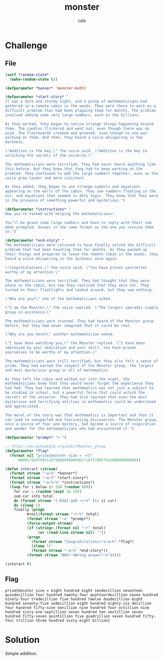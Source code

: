 #+TITLE: monster
#+AUTHOR: calx

* Challenge

** File

#+begin_src lisp
  (setf *random-state*
	(make-random-state t))

  (defparameter *banner* 'monster-math)

  (defparameter *start-story* "
  It was a dark and stormy night, and a group of mathematicians had
  gathered in a remote cabin in the woods. They were there to work on a
  difficult problem that had been plaguing them for months. The problem
  involved adding some very large numbers, each in the billions.

  As they worked, they began to notice strange things happening around
  them. The candles flickered and went out, even though there was no
  wind. The floorboards creaked and groaned, even though no one was
  walking on them. And then, they heard a voice whispering in the
  darkness.

  \"Addition is the key,\" the voice said. \"Addition is the key to
  unlocking the secrets of the universe.\"

  The mathematicians were terrified. They had never heard anything like
  this before. But they knew that they had to keep working on the
  problem. They continued to add the large numbers together, even as the
  voice grew louder and more insistent.

  As they added, they began to see strange symbols and equations
  appearing on the walls of the cabin. They saw numbers floating in the
  air, and equations that seemed to defy logic. They knew that they were
  in the presence of something powerful and mysterious.")

  (defparameter *instructions* "
  Now you're tasked with helping the mathematicians!

  You'll be given some large numbers and have to reply with their sum
  when prompted. Answer in the same format as the one you receive them
  in.")

  (defparameter *end-story* "
  The mathematicians were relieved to have finally solved the difficult
  problem that had been haunting them for months. As they packed up
  their things and prepared to leave the remote cabin in the woods, they
  heard a voice whispering in the darkness once again.

  \"Congratulations,\" the voice said. \"You have proven yourselves
  worthy of my attention.\"

  The mathematicians were terrified. They had thought that they were
  alone in the cabin, but now they realized that they were not. They
  turned on their flashlights and looked around, but they saw nothing.

  \"Who are you?\" one of the mathematicians asked.

  \"I am the Monster,\" the voice replied. \"The largest sporadic simple
  group in existence.\"

  The mathematicians were stunned. They had heard of the Monster group
  before, but they had never imagined that it could be real.

  \"Why are you here?\" another mathematician asked.

  \"I have been watching you,\" the Monster replied. \"I have been
  impressed by your dedication and your skill. You have proven
  yourselves to be worthy of my attention.\"

  The mathematicians were still terrified, but they also felt a sense of
  pride. They had earned the respect of the Monster group, the largest
  and most mysterious group in all of mathematics.

  As they left the cabin and walked out into the night, the
  mathematicians knew that they would never forget the experience they
  had had. They had learned that mathematics was not just a subject to
  be studied in school, but a powerful force that could unlock the
  secrets of the universe. They had also learned that even the most
  mysterious and terrifying entities in mathematics could be understood
  and appreciated.

  The moral of the story was that mathematics is important and that it
  can lead to unexpected and fascinating discoveries. The Monster group,
  once a source of fear and mystery, had become a source of inspiration
  and wonder for the mathematicians who had encountered it.")

  (defparameter *prompt* "> ")

  ;; https://en.wikipedia.org/wiki/Monster_group
  (defparameter *flag*
    (format nil "prism{monster_size = ~r}"
	    808017424794512875886459904961710757005754368000000000))

  (defun interact (stream)
    (format stream "~a~%" *banner*)
    (format stream "~a~%" *start-story*)
    (format stream "~a~%~%" *instructions*)
    (loop for i below (+ 100 (random 800))
	  for cur = (random (expt 10 10))
	  sum cur into total
	  do (format stream "[~03d] add ~r~%" (1+ i) cur)
	  do (sleep 1)
	  finally (progn
		    ,#+nil(format stream "~r~%" total)
		    (format stream "~a" *prompt*)
		    (force-output stream)
		    (if (string= (format nil "~r" total)
				 (or (read-line stream nil) ""))
			(progn
			  (format stream "Congratulations!~%~a~%" *flag*)
			  (sleep 1)
			  (format stream "~a~%" *end-story*))
			(format stream "BOO!~%Wrong answer!~%")))))

  (interact t)
#+end_src

** Flag

~prism{monster_size = eight hundred eight sexdecillion seventeen quindecillion four hundred twenty-four quattuordecillion seven hundred ninety-four tredecillion five hundred twelve duodecillion eight hundred seventy-five undecillion eight hundred eighty-six decillion four hundred fifty-nine nonillion nine hundred four octillion nine hundred sixty-one septillion seven hundred ten sextillion seven hundred fifty-seven quintillion five quadrillion seven hundred fifty-four trillion three hundred sixty-eight billion}~

* Solution

Simple addition.
